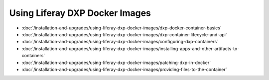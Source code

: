 Using Liferay DXP Docker Images
===============================

- :doc:`/installation-and-upgrades/using-liferay-dxp-docker-images/dxp-docker-container-basics`
- :doc:`/installation-and-upgrades/using-liferay-dxp-docker-images/dxp-container-lifecycle-and-api`
- :doc:`/installation-and-upgrades/using-liferay-dxp-docker-images/configuring-dxp-containers`
- :doc:`/installation-and-upgrades/using-liferay-dxp-docker-images/installing-apps-and-other-artifacts-to-containers`
- :doc:`/installation-and-upgrades/using-liferay-dxp-docker-images/patching-dxp-in-docker`
- :doc:`/installation-and-upgrades/using-liferay-dxp-docker-images/providing-files-to-the-container`